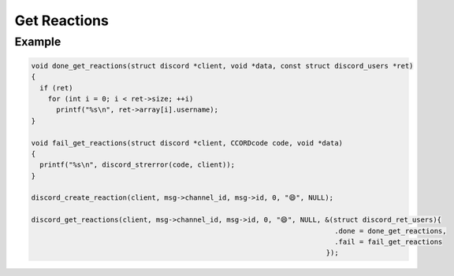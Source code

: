 Get Reactions
=============

.. doxygenfunction:: discord_get_reactions
.. doxygenstruct:: discord_get_reactions

Example
-------

.. code:: c

   void done_get_reactions(struct discord *client, void *data, const struct discord_users *ret)
   {
     if (ret)
       for (int i = 0; i < ret->size; ++i)
         printf("%s\n", ret->array[i].username);
   }

   void fail_get_reactions(struct discord *client, CCORDcode code, void *data)
   {
     printf("%s\n", discord_strerror(code, client));
   }

   discord_create_reaction(client, msg->channel_id, msg->id, 0, "😄", NULL);
   
   discord_get_reactions(client, msg->channel_id, msg->id, 0, "😄", NULL, &(struct discord_ret_users){
                                                                            .done = done_get_reactions,
                                                                            .fail = fail_get_reactions
                                                                          });
